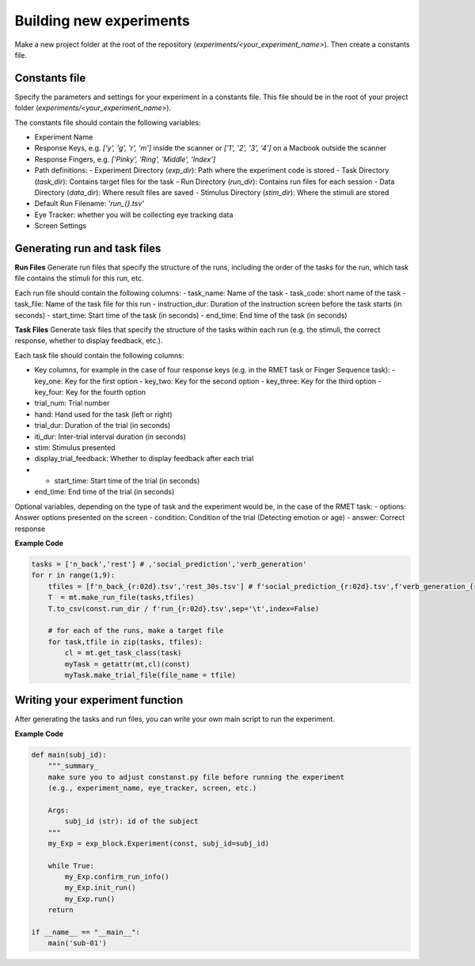 Building new experiments
========================

Make a new project folder at the root of the repository (`experiments/<your_experiment_name>`). 
Then create a constants file.

Constants file
--------------
Specify the parameters and settings for your experiment in a constants file.
This file should be in the root of your project folder (`experiments/<your_experiment_name>`).

The constants file should contain the following variables:

- Experiment Name
- Response Keys, e.g. `['y', 'g', 'r', 'm']` inside the scanner or `['1', '2', '3', '4']` on a Macbook outside the scanner
- Response Fingers, e.g. `['Pinky', 'Ring', 'Middle', 'Index']`
- Path definitions:
  - Experiment Directory (`exp_dir`): Path where the experiment code is stored
  - Task Directory (`task_dir`): Contains target files for the task
  - Run Directory (`run_dir`): Contains run files for each session
  - Data Directory (`data_dir`): Where result files are saved
  - Stimulus Directory (`stim_dir`): Where the stimuli are stored
- Default Run Filename: `'run_{}.tsv'`
- Eye Tracker: whether you will be collecting eye tracking data
- Screen Settings



Generating run and task files
-----------------------------

**Run Files**
Generate run files that specify the structure of the runs, including the order of the tasks for the run, which task file contains the stimuli for this run, etc.

Each run file should contain the following columns:
- task_name: Name of the task
- task_code: short name of the task
- task_file: Name of the task file for this run
- instruction_dur: Duration of the instruction screen before the task starts (in seconds)
- start_time: Start time of the task (in seconds)
- end_time: End time of the task (in seconds)


**Task Files**
Generate task files that specify the structure of the tasks within each run (e.g. the stimuli, the correct response, whether to display feedback, etc.).

Each task file should contain the following columns:

- Key columns, for example in the case of four response keys (e.g. in the RMET task or Finger Sequence task):
  - key_one: Key for the first option
  - key_two: Key for the second option
  - key_three: Key for the third option
  - key_four: Key for the fourth option
- trial_num: Trial number
- hand: Hand used for the task (left or right)
- trial_dur: Duration of the trial (in seconds)
- iti_dur: Inter-trial interval duration (in seconds)
- stim: Stimulus presented
- display_trial_feedback: Whether to display feedback after each trial
- - start_time: Start time of the trial (in seconds)
- end_time: End time of the trial (in seconds)

  
Optional variables, depending on the type of task and the experiment would be, in the case of the RMET task:
- options: Answer options presented on the screen
- condition: Condition of the trial (Detecting emotion or age)
- answer: Correct response


**Example Code**

.. code-block:: python

    tasks = ['n_back','rest'] # ,'social_prediction','verb_generation'
    for r in range(1,9):
        tfiles = [f'n_back_{r:02d}.tsv','rest_30s.tsv'] # f'social_prediction_{r:02d}.tsv',f'verb_generation_{r:02d}.tsv',
        T  = mt.make_run_file(tasks,tfiles)
        T.to_csv(const.run_dir / f'run_{r:02d}.tsv',sep='\t',index=False)

        # for each of the runs, make a target file
        for task,tfile in zip(tasks, tfiles):
            cl = mt.get_task_class(task)
            myTask = getattr(mt,cl)(const)
            myTask.make_trial_file(file_name = tfile)





Writing your experiment function
--------------------------------

After generating the tasks and run files, you can write your own main script to run the experiment.

**Example Code**

.. code-block:: python

  def main(subj_id):
      """_summary_
      make sure you to adjust constanst.py file before running the experiment
      (e.g., experiment_name, eye_tracker, screen, etc.)

      Args:
          subj_id (str): id of the subject
      """
      my_Exp = exp_block.Experiment(const, subj_id=subj_id)

      while True:
          my_Exp.confirm_run_info()
          my_Exp.init_run()
          my_Exp.run()
      return

  if __name__ == "__main__":
      main('sub-01')
